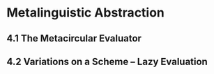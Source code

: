 * Metalinguistic Abstraction
** 4.1 The Metacircular Evaluator
** 4.2 Variations on a Scheme -- Lazy Evaluation

